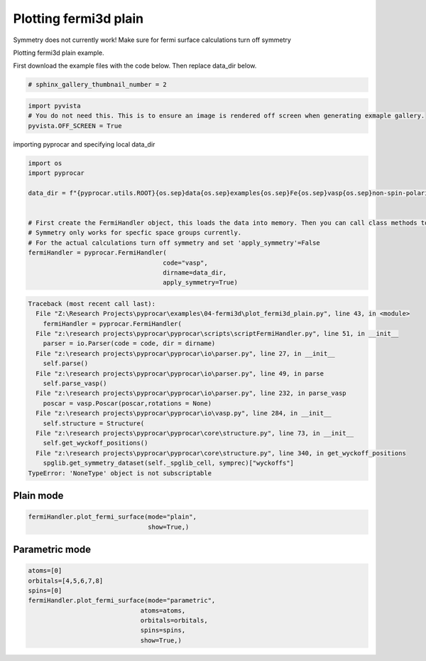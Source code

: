 
.. DO NOT EDIT.
.. THIS FILE WAS AUTOMATICALLY GENERATED BY SPHINX-GALLERY.
.. TO MAKE CHANGES, EDIT THE SOURCE PYTHON FILE:
.. "examples\04-fermi3d\plot_fermi3d_plain.py"
.. LINE NUMBERS ARE GIVEN BELOW.

.. only:: html

    .. note::
        :class: sphx-glr-download-link-note

        :ref:`Go to the end <sphx_glr_download_examples_04-fermi3d_plot_fermi3d_plain.py>`
        to download the full example code

.. rst-class:: sphx-glr-example-title

.. _sphx_glr_examples_04-fermi3d_plot_fermi3d_plain.py:


.. _ref_plotting_fermi3d_plain:

Plotting fermi3d plain
~~~~~~~~~~~~~~~~~~~~~~~~~~~~~~~~~~~~~~~~~~~~~~~~~~~~~~~~~~~~

Symmetry does not currently work! Make sure for fermi surface calculations turn off symmetry

Plotting fermi3d plain example.

First download the example files with the code below. Then replace data_dir below.

.. code-block::
   :caption: Downloading example

    data_dir = pyprocar.download_example(save_dir='', 
                                material='Fe',
                                code='vasp', 
                                spin_calc_type='non-spin-polarized',
                                calc_type='fermi')

.. GENERATED FROM PYTHON SOURCE LINES 23-25

.. code-block:: default

    # sphinx_gallery_thumbnail_number = 2








.. GENERATED FROM PYTHON SOURCE LINES 26-31

.. code-block:: default


    import pyvista
    # You do not need this. This is to ensure an image is rendered off screen when generating exmaple gallery.
    pyvista.OFF_SCREEN = True








.. GENERATED FROM PYTHON SOURCE LINES 32-33

importing pyprocar and specifying local data_dir

.. GENERATED FROM PYTHON SOURCE LINES 33-48

.. code-block:: default


    import os
    import pyprocar

    data_dir = f"{pyprocar.utils.ROOT}{os.sep}data{os.sep}examples{os.sep}Fe{os.sep}vasp{os.sep}non-spin-polarized{os.sep}fermi"


    # First create the FermiHandler object, this loads the data into memory. Then you can call class methods to plot
    # Symmetry only works for specfic space groups currently. 
    # For the actual calculations turn off symmetry and set 'apply_symmetry'=False
    fermiHandler = pyprocar.FermiHandler(
                                        code="vasp",
                                        dirname=data_dir,
                                        apply_symmetry=True)



.. rst-class:: sphx-glr-script-out

.. code-block:: pytb

    Traceback (most recent call last):
      File "Z:\Research Projects\pyprocar\examples\04-fermi3d\plot_fermi3d_plain.py", line 43, in <module>
        fermiHandler = pyprocar.FermiHandler(
      File "z:\research projects\pyprocar\pyprocar\scripts\scriptFermiHandler.py", line 51, in __init__
        parser = io.Parser(code = code, dir = dirname)
      File "z:\research projects\pyprocar\pyprocar\io\parser.py", line 27, in __init__
        self.parse()
      File "z:\research projects\pyprocar\pyprocar\io\parser.py", line 49, in parse
        self.parse_vasp()
      File "z:\research projects\pyprocar\pyprocar\io\parser.py", line 232, in parse_vasp
        poscar = vasp.Poscar(poscar,rotations = None)
      File "z:\research projects\pyprocar\pyprocar\io\vasp.py", line 284, in __init__
        self.structure = Structure(
      File "z:\research projects\pyprocar\pyprocar\core\structure.py", line 73, in __init__
        self.get_wyckoff_positions()
      File "z:\research projects\pyprocar\pyprocar\core\structure.py", line 340, in get_wyckoff_positions
        spglib.get_symmetry_dataset(self._spglib_cell, symprec)["wyckoffs"]
    TypeError: 'NoneType' object is not subscriptable




.. GENERATED FROM PYTHON SOURCE LINES 49-53

Plain mode
+++++++++++++++++++++++++++++++++++++++



.. GENERATED FROM PYTHON SOURCE LINES 53-59

.. code-block:: default


    fermiHandler.plot_fermi_surface(mode="plain",
                                    show=True,)




.. GENERATED FROM PYTHON SOURCE LINES 60-64

Parametric mode
+++++++++++++++++++++++++++++++++++++++



.. GENERATED FROM PYTHON SOURCE LINES 64-75

.. code-block:: default


    atoms=[0]
    orbitals=[4,5,6,7,8]
    spins=[0]
    fermiHandler.plot_fermi_surface(mode="parametric",
                                  atoms=atoms,
                                  orbitals=orbitals,
                                  spins=spins,
                                  show=True,)




.. rst-class:: sphx-glr-timing

   **Total running time of the script:** ( 0 minutes  0.199 seconds)


.. _sphx_glr_download_examples_04-fermi3d_plot_fermi3d_plain.py:

.. only:: html

  .. container:: sphx-glr-footer sphx-glr-footer-example




    .. container:: sphx-glr-download sphx-glr-download-python

      :download:`Download Python source code: plot_fermi3d_plain.py <plot_fermi3d_plain.py>`

    .. container:: sphx-glr-download sphx-glr-download-jupyter

      :download:`Download Jupyter notebook: plot_fermi3d_plain.ipynb <plot_fermi3d_plain.ipynb>`


.. only:: html

 .. rst-class:: sphx-glr-signature

    `Gallery generated by Sphinx-Gallery <https://sphinx-gallery.github.io>`_
